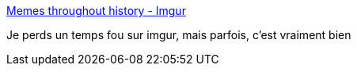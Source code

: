 :jbake-type: post
:jbake-status: published
:jbake-title: Memes throughout history - Imgur
:jbake-tags: humour,mème,histoire,_mois_oct.,_année_2013
:jbake-date: 2013-10-30
:jbake-depth: ../
:jbake-uri: shaarli/1383149607000.adoc
:jbake-source: https://nicolas-delsaux.hd.free.fr/Shaarli?searchterm=http%3A%2F%2Fimgur.com%2Fgallery%2FP4yA0&searchtags=humour+m%C3%A8me+histoire+_mois_oct.+_ann%C3%A9e_2013
:jbake-style: shaarli

http://imgur.com/gallery/P4yA0[Memes throughout history - Imgur]

Je perds un temps fou sur imgur, mais parfois, c'est vraiment bien
